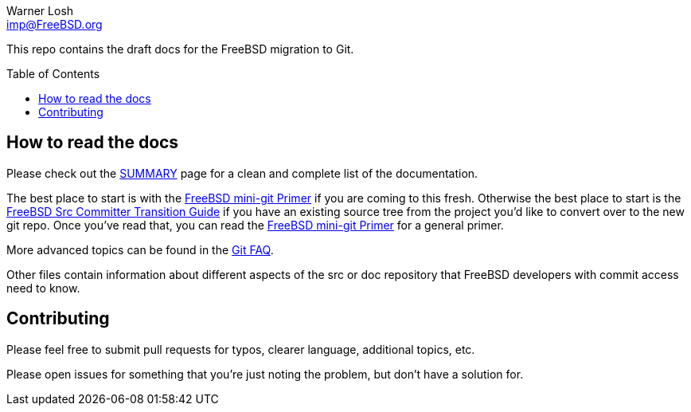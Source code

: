 = Draft FreeBSD Git docs
:doctype: article
:description: A first draft of FreeBSD Git docs
:author: Warner Losh
:email: imp@FreeBSD.org
:source-highlighter: rouge
:rouge-style: github
:!showtitle:
:icons: font
:toc: preamble


This repo contains the draft docs for the FreeBSD migration to Git.

== How to read the docs

Please check out the link:SUMMARY.md[SUMMARY] page for a clean and complete list of the documentation.

The best place to start is with the link:mini-primer.md[FreeBSD mini-git Primer] if
you are coming to this fresh. Otherwise the best place to start is the
link:src-cvt.md[FreeBSD Src Committer Transition Guide] if you have an existing source tree
from the project you'd like to convert over to the new git repo. Once you've
read that, you can read the link:mini-primer.md[FreeBSD mini-git Primer] for a
general primer.

More advanced topics can be found in the link:faq.md[Git FAQ].

Other files contain information about different aspects of the src or doc repository that FreeBSD developers with commit access need to know.

== Contributing

Please feel free to submit pull requests for typos, clearer language, additional
topics, etc.

Please open issues for something that you're just noting the problem, but
don't have a solution for.
